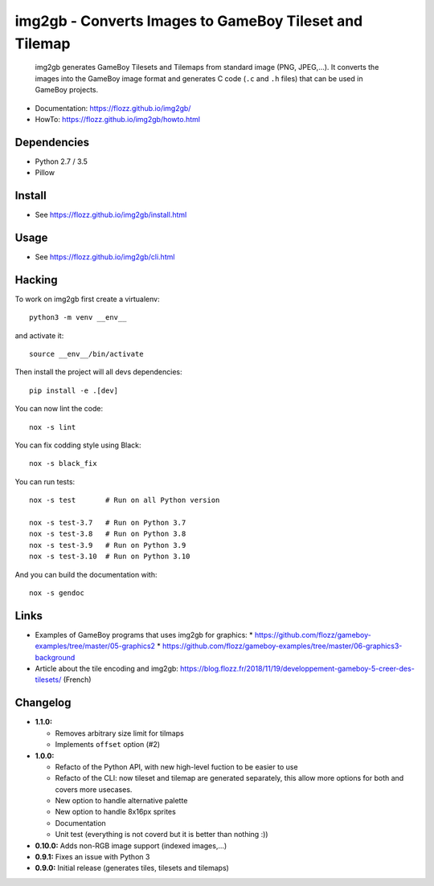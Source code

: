 img2gb - Converts Images to GameBoy Tileset and Tilemap
=======================================================

|Lint and Tests| |PYPI Version| |License|

    img2gb generates GameBoy Tilesets and Tilemaps from standard image (PNG,
    JPEG,...). It converts the images into the GameBoy image format and
    generates C code (``.c`` and ``.h`` files) that can be used in GameBoy
    projects.

.. image:: ./doc/_static/banner.png

* Documentation: https://flozz.github.io/img2gb/
* HowTo: https://flozz.github.io/img2gb/howto.html


Dependencies
------------

* Python 2.7 / 3.5
* Pillow


Install
-------

* See https://flozz.github.io/img2gb/install.html


Usage
-----

* See https://flozz.github.io/img2gb/cli.html


Hacking
-------

To work on img2gb first create a virtualenv::

    python3 -m venv __env__

and activate it::

    source __env__/bin/activate

Then install the project will all devs dependencies::

    pip install -e .[dev]

You can now lint the code::

    nox -s lint

You can fix codding style using Black::

    nox -s black_fix

You can run tests::

    nox -s test       # Run on all Python version

    nox -s test-3.7   # Run on Python 3.7
    nox -s test-3.8   # Run on Python 3.8
    nox -s test-3.9   # Run on Python 3.9
    nox -s test-3.10  # Run on Python 3.10

And you can build the documentation with::

    nox -s gendoc


Links
-----

* Examples of GameBoy programs that uses img2gb for graphics:
  * https://github.com/flozz/gameboy-examples/tree/master/05-graphics2
  * https://github.com/flozz/gameboy-examples/tree/master/06-graphics3-background
* Article about the tile encoding and img2gb: https://blog.flozz.fr/2018/11/19/developpement-gameboy-5-creer-des-tilesets/ (French)


Changelog
---------

* **1.1.0:**

  * Removes arbitrary size limit for tilmaps
  * Implements ``offset`` option (#2)

* **1.0.0:**

  * Refacto of the Python API, with new high-level fuction to be easier to use
  * Refacto of the CLI: now tileset and tilemap are generated separately, this allow more options for both and covers more usecases.
  * New option to handle alternative palette
  * New option to handle 8x16px sprites
  * Documentation
  * Unit test (everything is not coverd but it is better than nothing :))

* **0.10.0:** Adds non-RGB image support (indexed images,...)
* **0.9.1:** Fixes an issue with Python 3
* **0.9.0:** Initial release (generates tiles, tilesets and tilemaps)


.. |Lint and Tests| image:: https://github.com/flozz/img2gb/actions/workflows/python-ci.yml/badge.svg
   :target: https://github.com/flozz/img2gb/actions

.. |PYPI Version| image:: https://img.shields.io/pypi/v/img2gb.svg
   :target: https://pypi.python.org/pypi/img2gb

.. |License| image:: https://img.shields.io/pypi/l/img2gb.svg
   :target: https://github.com/flozz/img2gb/blob/master/LICENSE
